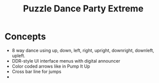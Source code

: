 #+TITLE: Puzzle Dance Party Extreme 

* Concepts

 - 8 way dance using up, down, left, right, upright, downright, downleft, upleft.
 - DDR-style UI interface menus with digital announcer
 - Color coded arrows like in Pump It Up
 - Cross bar line for jumps
 -  
